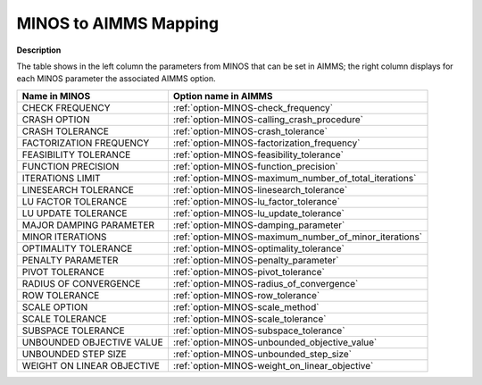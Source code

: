 

.. _MINOS_to_AIMMS_Mapping:


MINOS to AIMMS Mapping
======================

**Description** 

The table shows in the left column the parameters from MINOS that can be set in AIMMS; the right column displays for each MINOS parameter the associated AIMMS option.
	
.. list-table::

   * - **Name in MINOS**
     - **Option name in AIMMS**
   * - CHECK FREQUENCY
     - :ref:`option-MINOS-check_frequency`
   * - CRASH OPTION
     - :ref:`option-MINOS-calling_crash_procedure`
   * - CRASH TOLERANCE
     - :ref:`option-MINOS-crash_tolerance`
   * - FACTORIZATION FREQUENCY
     - :ref:`option-MINOS-factorization_frequency`
   * - FEASIBILITY TOLERANCE
     - :ref:`option-MINOS-feasibility_tolerance`
   * - FUNCTION PRECISION
     - :ref:`option-MINOS-function_precision`
   * - ITERATIONS LIMIT
     - :ref:`option-MINOS-maximum_number_of_total_iterations`
   * - LINESEARCH TOLERANCE
     - :ref:`option-MINOS-linesearch_tolerance`
   * - LU FACTOR TOLERANCE
     - :ref:`option-MINOS-lu_factor_tolerance`
   * - LU UPDATE TOLERANCE
     - :ref:`option-MINOS-lu_update_tolerance`
   * - MAJOR DAMPING PARAMETER
     - :ref:`option-MINOS-damping_parameter`
   * - MINOR ITERATIONS
     - :ref:`option-MINOS-maximum_number_of_minor_iterations`
   * - OPTIMALITY TOLERANCE
     - :ref:`option-MINOS-optimality_tolerance`
   * - PENALTY PARAMETER
     - :ref:`option-MINOS-penalty_parameter`
   * - PIVOT TOLERANCE
     - :ref:`option-MINOS-pivot_tolerance`
   * - RADIUS OF CONVERGENCE
     - :ref:`option-MINOS-radius_of_convergence`
   * - ROW TOLERANCE
     - :ref:`option-MINOS-row_tolerance`
   * - SCALE OPTION
     - :ref:`option-MINOS-scale_method`
   * - SCALE TOLERANCE
     - :ref:`option-MINOS-scale_tolerance`
   * - SUBSPACE TOLERANCE
     - :ref:`option-MINOS-subspace_tolerance`
   * - UNBOUNDED OBJECTIVE VALUE
     - :ref:`option-MINOS-unbounded_objective_value`
   * - UNBOUNDED STEP SIZE
     - :ref:`option-MINOS-unbounded_step_size`
   * - WEIGHT ON LINEAR OBJECTIVE
     - :ref:`option-MINOS-weight_on_linear_objective`

